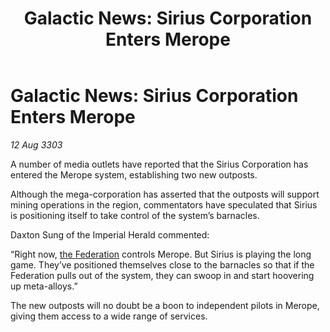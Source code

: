 :PROPERTIES:
:ID:       321edc0d-a216-454d-a103-61b7f43d36b3
:END:
#+title: Galactic News: Sirius Corporation Enters Merope
#+filetags: :3303:galnet:

* Galactic News: Sirius Corporation Enters Merope

/12 Aug 3303/

A number of media outlets have reported that the Sirius Corporation has entered the Merope system, establishing two new outposts. 

Although the mega-corporation has asserted that the outposts will support mining operations in the region, commentators have speculated that Sirius is positioning itself to take control of the system’s barnacles. 

Daxton Sung of the Imperial Herald commented: 

“Right now, [[id:d56d0a6d-142a-4110-9c9a-235df02a99e0][the Federation]] controls Merope. But Sirius is playing the long game. They’ve positioned themselves close to the barnacles so that if the Federation pulls out of the system, they can swoop in and start hoovering up meta-alloys.” 

The new outposts will no doubt be a boon to independent pilots in Merope, giving them access to a wide range of services.
